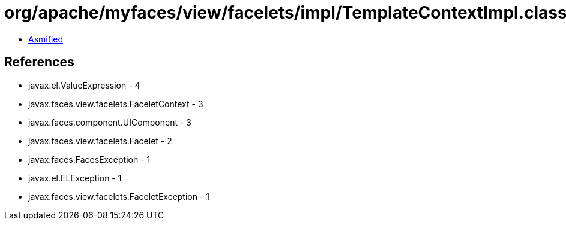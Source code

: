 = org/apache/myfaces/view/facelets/impl/TemplateContextImpl.class

 - link:TemplateContextImpl-asmified.java[Asmified]

== References

 - javax.el.ValueExpression - 4
 - javax.faces.view.facelets.FaceletContext - 3
 - javax.faces.component.UIComponent - 3
 - javax.faces.view.facelets.Facelet - 2
 - javax.faces.FacesException - 1
 - javax.el.ELException - 1
 - javax.faces.view.facelets.FaceletException - 1
